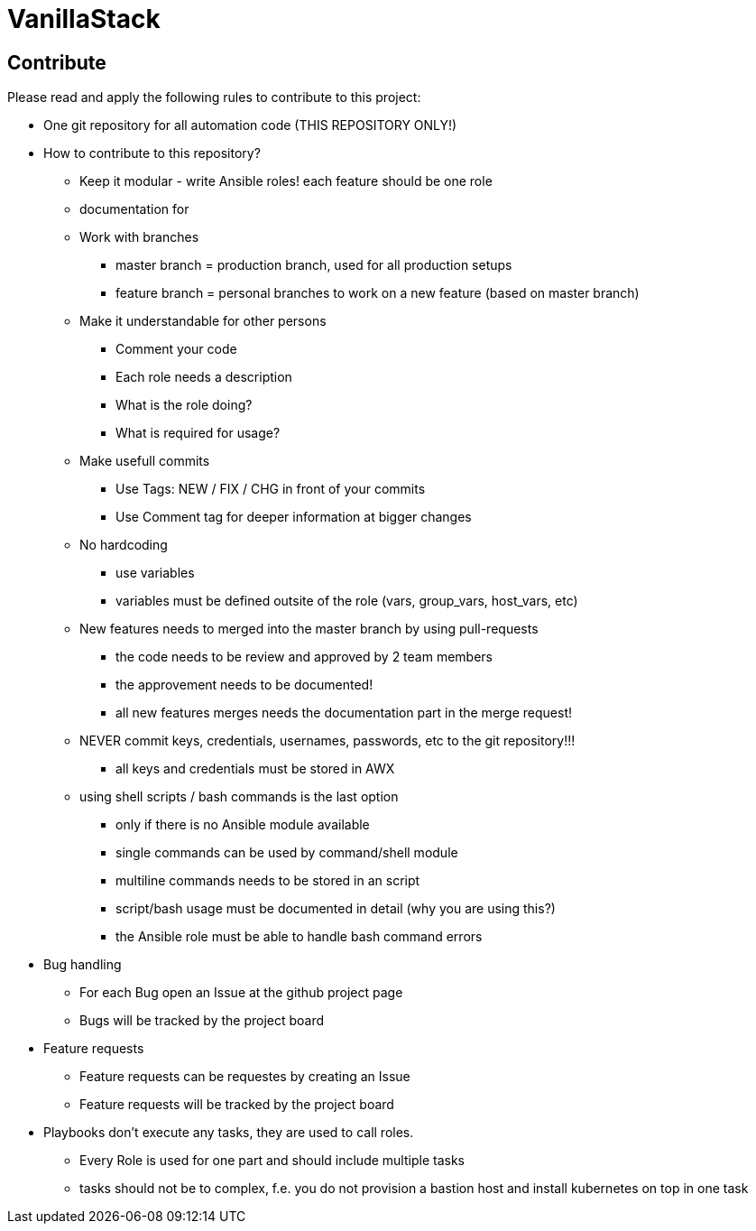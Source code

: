 = VanillaStack



== Contribute
Please read and apply the following rules to contribute to this project:

* One git repository for all automation code (THIS REPOSITORY ONLY!)
* How to contribute to this repository?
  ** Keep it modular - write Ansible roles! each feature should be one role
  ** documentation for
  ** Work with branches
    *** master branch = production branch, used for all production setups
    *** feature branch = personal branches to work on a new feature (based on master branch)
  ** Make it understandable for other persons
    *** Comment your code
    *** Each role needs a description
      *** What is the role doing?
      *** What is required for usage?
    ** Make usefull commits
      *** Use Tags: NEW / FIX / CHG in front of your commits
      *** Use Comment tag for deeper information at bigger changes
  ** No hardcoding
    *** use variables
    *** variables must be defined outsite of the role (vars, group_vars, host_vars, etc)
  ** New features needs to merged into the master branch by using pull-requests
    *** the code needs to be review and approved by 2 team members
    *** the approvement needs to be documented!
    *** all new features merges needs the documentation part in the merge request!
  ** NEVER commit keys, credentials, usernames, passwords, etc to the git repository!!!
    *** all keys and credentials must be stored in AWX
  ** using shell scripts / bash commands is the last option
    *** only if there is no Ansible module available
    *** single commands can be used by command/shell module
    *** multiline commands needs to be stored in an script
    *** script/bash usage must be documented in detail (why you are using this?)
    *** the Ansible role must be able to handle bash command errors
* Bug handling
  ** For each Bug open an Issue at the github project page
  ** Bugs will be tracked by the project board
* Feature requests
  ** Feature requests can be requestes by creating an Issue
  ** Feature requests will be tracked by the project board
* Playbooks don't execute any tasks, they are used to call roles.
  ** Every Role is used for one part and should include multiple tasks
  ** tasks should not be to complex, f.e. you do not provision a bastion host and install kubernetes on top in one task
